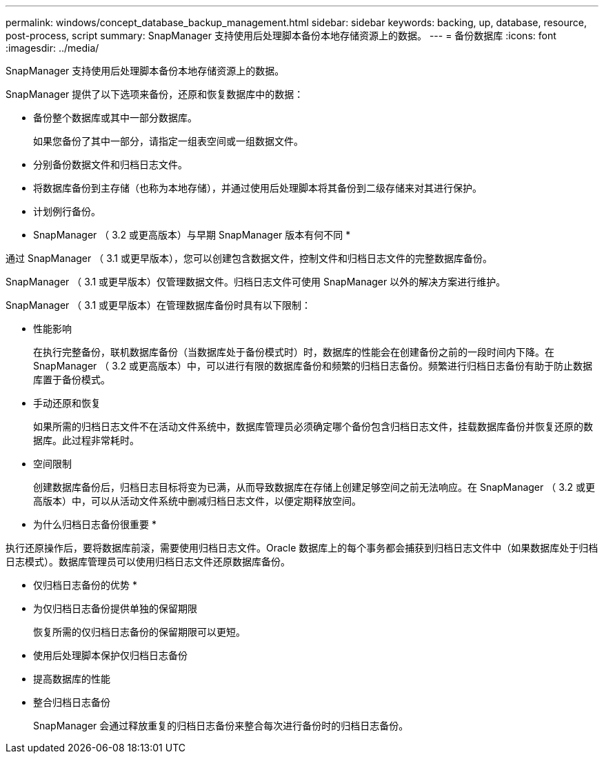 ---
permalink: windows/concept_database_backup_management.html 
sidebar: sidebar 
keywords: backing, up, database, resource, post-process, script 
summary: SnapManager 支持使用后处理脚本备份本地存储资源上的数据。 
---
= 备份数据库
:icons: font
:imagesdir: ../media/


[role="lead"]
SnapManager 支持使用后处理脚本备份本地存储资源上的数据。

SnapManager 提供了以下选项来备份，还原和恢复数据库中的数据：

* 备份整个数据库或其中一部分数据库。
+
如果您备份了其中一部分，请指定一组表空间或一组数据文件。

* 分别备份数据文件和归档日志文件。
* 将数据库备份到主存储（也称为本地存储），并通过使用后处理脚本将其备份到二级存储来对其进行保护。
* 计划例行备份。


* SnapManager （ 3.2 或更高版本）与早期 SnapManager 版本有何不同 *

通过 SnapManager （ 3.1 或更早版本），您可以创建包含数据文件，控制文件和归档日志文件的完整数据库备份。

SnapManager （ 3.1 或更早版本）仅管理数据文件。归档日志文件可使用 SnapManager 以外的解决方案进行维护。

SnapManager （ 3.1 或更早版本）在管理数据库备份时具有以下限制：

* 性能影响
+
在执行完整备份，联机数据库备份（当数据库处于备份模式时）时，数据库的性能会在创建备份之前的一段时间内下降。在 SnapManager （ 3.2 或更高版本）中，可以进行有限的数据库备份和频繁的归档日志备份。频繁进行归档日志备份有助于防止数据库置于备份模式。

* 手动还原和恢复
+
如果所需的归档日志文件不在活动文件系统中，数据库管理员必须确定哪个备份包含归档日志文件，挂载数据库备份并恢复还原的数据库。此过程非常耗时。

* 空间限制
+
创建数据库备份后，归档日志目标将变为已满，从而导致数据库在存储上创建足够空间之前无法响应。在 SnapManager （ 3.2 或更高版本）中，可以从活动文件系统中删减归档日志文件，以便定期释放空间。



* 为什么归档日志备份很重要 *

执行还原操作后，要将数据库前滚，需要使用归档日志文件。Oracle 数据库上的每个事务都会捕获到归档日志文件中（如果数据库处于归档日志模式）。数据库管理员可以使用归档日志文件还原数据库备份。

* 仅归档日志备份的优势 *

* 为仅归档日志备份提供单独的保留期限
+
恢复所需的仅归档日志备份的保留期限可以更短。

* 使用后处理脚本保护仅归档日志备份
* 提高数据库的性能
* 整合归档日志备份
+
SnapManager 会通过释放重复的归档日志备份来整合每次进行备份时的归档日志备份。



